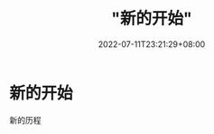 #+title: "新的开始"
#+date: 2022-07-11T23:21:29+08:00
#+draft: false
#+categories: ["life"]

* 新的开始
新的历程
